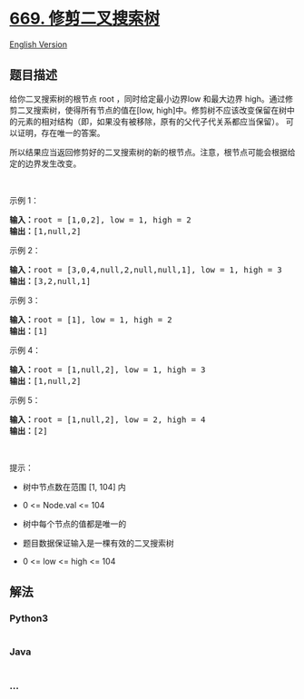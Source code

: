 * [[https://leetcode-cn.com/problems/trim-a-binary-search-tree][669.
修剪二叉搜索树]]
  :PROPERTIES:
  :CUSTOM_ID: 修剪二叉搜索树
  :END:
[[./solution/0600-0699/0669.Trim a Binary Search Tree/README_EN.org][English
Version]]

** 题目描述
   :PROPERTIES:
   :CUSTOM_ID: 题目描述
   :END:

#+begin_html
  <!-- 这里写题目描述 -->
#+end_html

#+begin_html
  <p>
#+end_html

给你二叉搜索树的根节点 root ，同时给定最小边界low 和最大边界
high。通过修剪二叉搜索树，使得所有节点的值在[low,
high]中。修剪树不应该改变保留在树中的元素的相对结构（即，如果没有被移除，原有的父代子代关系都应当保留）。
可以证明，存在唯一的答案。

#+begin_html
  </p>
#+end_html

#+begin_html
  <p>
#+end_html

所以结果应当返回修剪好的二叉搜索树的新的根节点。注意，根节点可能会根据给定的边界发生改变。

#+begin_html
  </p>
#+end_html

#+begin_html
  <p>
#+end_html

 

#+begin_html
  </p>
#+end_html

#+begin_html
  <p>
#+end_html

示例 1：

#+begin_html
  </p>
#+end_html

#+begin_html
  <pre>
  <strong>输入：</strong>root = [1,0,2], low = 1, high = 2
  <strong>输出：</strong>[1,null,2]
  </pre>
#+end_html

#+begin_html
  <p>
#+end_html

示例 2：

#+begin_html
  </p>
#+end_html

#+begin_html
  <pre>
  <strong>输入：</strong>root = [3,0,4,null,2,null,null,1], low = 1, high = 3
  <strong>输出：</strong>[3,2,null,1]
  </pre>
#+end_html

#+begin_html
  <p>
#+end_html

示例 3：

#+begin_html
  </p>
#+end_html

#+begin_html
  <pre>
  <strong>输入：</strong>root = [1], low = 1, high = 2
  <strong>输出：</strong>[1]
  </pre>
#+end_html

#+begin_html
  <p>
#+end_html

示例 4：

#+begin_html
  </p>
#+end_html

#+begin_html
  <pre>
  <strong>输入：</strong>root = [1,null,2], low = 1, high = 3
  <strong>输出：</strong>[1,null,2]
  </pre>
#+end_html

#+begin_html
  <p>
#+end_html

示例 5：

#+begin_html
  </p>
#+end_html

#+begin_html
  <pre>
  <strong>输入：</strong>root = [1,null,2], low = 2, high = 4
  <strong>输出：</strong>[2]
  </pre>
#+end_html

#+begin_html
  <p>
#+end_html

 

#+begin_html
  </p>
#+end_html

#+begin_html
  <p>
#+end_html

提示：

#+begin_html
  </p>
#+end_html

#+begin_html
  <ul>
#+end_html

#+begin_html
  <li>
#+end_html

树中节点数在范围 [1, 104] 内

#+begin_html
  </li>
#+end_html

#+begin_html
  <li>
#+end_html

0 <= Node.val <= 104

#+begin_html
  </li>
#+end_html

#+begin_html
  <li>
#+end_html

树中每个节点的值都是唯一的

#+begin_html
  </li>
#+end_html

#+begin_html
  <li>
#+end_html

题目数据保证输入是一棵有效的二叉搜索树

#+begin_html
  </li>
#+end_html

#+begin_html
  <li>
#+end_html

0 <= low <= high <= 104

#+begin_html
  </li>
#+end_html

#+begin_html
  </ul>
#+end_html

** 解法
   :PROPERTIES:
   :CUSTOM_ID: 解法
   :END:

#+begin_html
  <!-- 这里可写通用的实现逻辑 -->
#+end_html

#+begin_html
  <!-- tabs:start -->
#+end_html

*** *Python3*
    :PROPERTIES:
    :CUSTOM_ID: python3
    :END:

#+begin_html
  <!-- 这里可写当前语言的特殊实现逻辑 -->
#+end_html

#+begin_src python
#+end_src

*** *Java*
    :PROPERTIES:
    :CUSTOM_ID: java
    :END:

#+begin_html
  <!-- 这里可写当前语言的特殊实现逻辑 -->
#+end_html

#+begin_src java
#+end_src

*** *...*
    :PROPERTIES:
    :CUSTOM_ID: section
    :END:
#+begin_example
#+end_example

#+begin_html
  <!-- tabs:end -->
#+end_html

